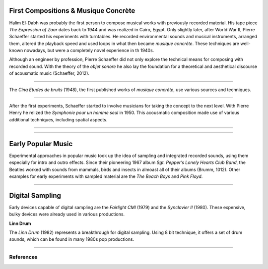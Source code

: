 .. title: Sampling: Introduction
.. slug: sampling-introduction
.. date: 2020-05-26 13:08:26 UTC
.. tags:
.. category: _sound_synthesis:sampling
.. link:
.. description:
.. type: text

First Compositions & Musique Concrète
-------------------------------------

Halim El-Dabh was probably the first person to compose musical works with previously recorded material. His tape piece *The Expression of Zaar* dates back to 1944 and was realized in Cairo, Egypt.
Only slightly later, after World War II, Pierre Schaeffer
started his experiments with turntables.
He recorded environmental sounds and musical instruments,
arranged them, altered the playback
speed and used loops in what then became *musique concrète*.
These techniques are well-known nowadays, but were
a completely novel experience in th 1940s.

Although an engineer by profession, Pierre Schaeffer did
not only explore the technical means for composing with
recorded sound. With the theory of the *objet sonore* he
also lay the foundation for a theoretical and aesthetical discourse
of acousmatic music (Schaeffer, 2012).

-----

The *Cinq Études de bruits* (1948), the first published
works of *musique concrète*, use various sources and
techniques.

.. youtube:: CTf0yE15zzI
	     :width: 500

-----

After the first experiments, Schaeffer started
to involve musicians for taking the concept to the next level.
With Pierre Henry he relized the *Symphonie pour un homme seul*
in 1950.
This acousmatic composition made use of various
additional techniques, including spatial aspects.

-----

.. youtube:: MOYNFu45khQ
	     :width: 500

-----


Early Popular Music
-------------------

Experimental approaches in popular music took up the
idea of sampling and integrated recorded sounds,
using them especially for intro and outro effects.
Since their pioneering 1967 album
*Sgt. Pepper’s Lonely Hearts Club Band*, the Beatles
worked with sounds from mammals, birds  and insects
in almoast all of their albums (Brumm, 1012).
Other examples for early experiments with sampled
material are the *The Beach Boys* and *Pink Floyd*.

-----


Digital Sampling
----------------

Early devices capable of digital sampling are
the *Fairlight CMI* (1979) and the *Synclavier II* (1980).
These expensive, bulky devices were already used
in various productions.

**Linn Drum**

The *Linn Drum* (1982) represents a breakthrough for digital sampling.
Using 8 bit technique, it offers a set of drum sounds,
which can be found in many 1980s pop productions.




-----

References
==========

.. publication_list:: bibtex/sampling.bib
	   :style: unsrt
